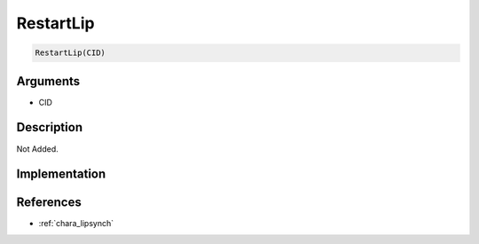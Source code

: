 RestartLip
========================

.. code-block:: text

	RestartLip(CID)


Arguments
------------

* CID

Description
-------------

Not Added.

Implementation
-------------


References
-------------
* :ref:`chara_lipsynch`
